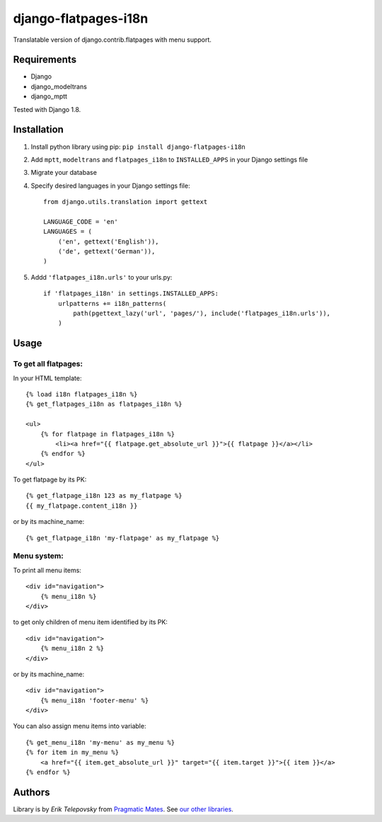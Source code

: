 django-flatpages-i18n
=====================

Translatable version of django.contrib.flatpages with menu support.


Requirements
------------
- Django
- django_modeltrans
- django_mptt

Tested with Django 1.8.


Installation
-------------

1. Install python library using pip: ``pip install django-flatpages-i18n``

2. Add ``mptt``, ``modeltrans`` and ``flatpages_i18n`` to ``INSTALLED_APPS`` in your Django settings file

3. Migrate your database

4. Specify desired languages in your Django settings file::

    from django.utils.translation import gettext

    LANGUAGE_CODE = 'en'
    LANGUAGES = (
        ('en', gettext('English')),
        ('de', gettext('German')),
    )



5. Addd ``'flatpages_i18n.urls'`` to your urls.py::

    if 'flatpages_i18n' in settings.INSTALLED_APPS:
        urlpatterns += i18n_patterns(
            path(pgettext_lazy('url', 'pages/'), include('flatpages_i18n.urls')),
        )


Usage
-----

To get all flatpages:
'''''''''''''''''''''

In your HTML template::

    {% load i18n flatpages_i18n %}
    {% get_flatpages_i18n as flatpages_i18n %}

    <ul>
        {% for flatpage in flatpages_i18n %}
            <li><a href="{{ flatpage.get_absolute_url }}">{{ flatpage }}</a></li>
        {% endfor %}
    </ul>


To get flatpage by its PK::

    {% get_flatpage_i18n 123 as my_flatpage %}
    {{ my_flatpage.content_i18n }}


or by its machine_name::

    {% get_flatpage_i18n 'my-flatpage' as my_flatpage %}


Menu system:
''''''''''''

To print all menu items::

    <div id="navigation">
        {% menu_i18n %}
    </div>

to get only children of menu item identified by its PK::

    <div id="navigation">
        {% menu_i18n 2 %}
    </div>

or by its machine_name::

    <div id="navigation">
        {% menu_i18n 'footer-menu' %}
    </div>

You can also assign menu items into variable::

    {% get_menu_i18n 'my-menu' as my_menu %}
    {% for item in my_menu %}
        <a href="{{ item.get_absolute_url }}" target="{{ item.target }}">{{ item }}</a>
    {% endfor %}

Authors
-------

Library is by `Erik Telepovsky` from `Pragmatic Mates`_. See `our other libraries`_.

.. _Pragmatic Mates: http://www.pragmaticmates.com/
.. _our other libraries: https://github.com/PragmaticMates

